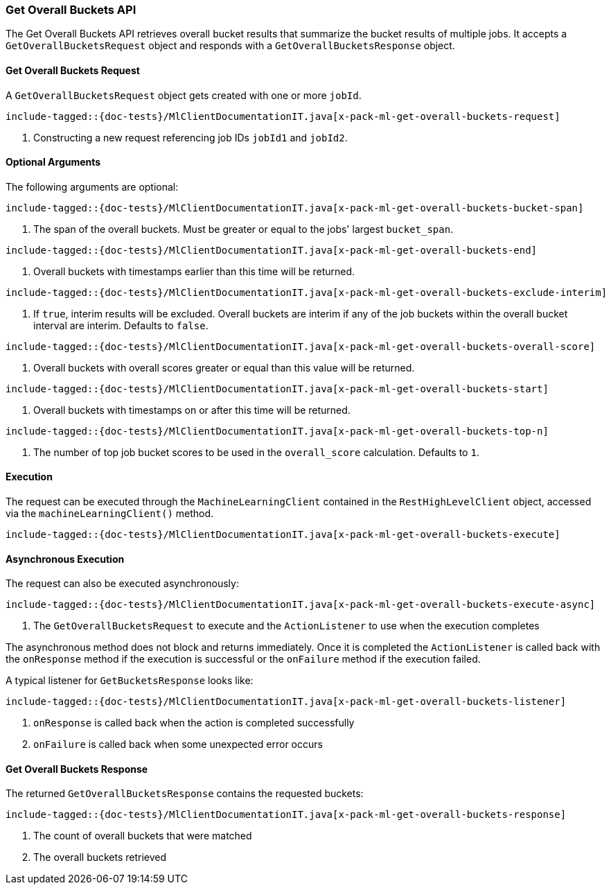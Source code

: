 [[java-rest-high-x-pack-ml-get-overall-buckets]]
=== Get Overall Buckets API

The Get Overall Buckets API retrieves overall bucket results that
summarize the bucket results of multiple jobs.
It accepts a `GetOverallBucketsRequest` object and responds
with a `GetOverallBucketsResponse` object.

[[java-rest-high-x-pack-ml-get-overall-buckets-request]]
==== Get Overall Buckets Request

A `GetOverallBucketsRequest` object gets created with one or more `jobId`.

["source","java",subs="attributes,callouts,macros"]
--------------------------------------------------
include-tagged::{doc-tests}/MlClientDocumentationIT.java[x-pack-ml-get-overall-buckets-request]
--------------------------------------------------
<1> Constructing a new request referencing job IDs `jobId1` and `jobId2`.

==== Optional Arguments
The following arguments are optional:

["source","java",subs="attributes,callouts,macros"]
--------------------------------------------------
include-tagged::{doc-tests}/MlClientDocumentationIT.java[x-pack-ml-get-overall-buckets-bucket-span]
--------------------------------------------------
<1> The span of the overall buckets. Must be greater or equal to the jobs' largest `bucket_span`.

["source","java",subs="attributes,callouts,macros"]
--------------------------------------------------
include-tagged::{doc-tests}/MlClientDocumentationIT.java[x-pack-ml-get-overall-buckets-end]
--------------------------------------------------
<1> Overall buckets with timestamps earlier than this time will be returned.

["source","java",subs="attributes,callouts,macros"]
--------------------------------------------------
include-tagged::{doc-tests}/MlClientDocumentationIT.java[x-pack-ml-get-overall-buckets-exclude-interim]
--------------------------------------------------
<1> If `true`, interim results will be excluded. Overall buckets are interim if any of the job buckets
within the overall bucket interval are interim. Defaults to `false`.

["source","java",subs="attributes,callouts,macros"]
--------------------------------------------------
include-tagged::{doc-tests}/MlClientDocumentationIT.java[x-pack-ml-get-overall-buckets-overall-score]
--------------------------------------------------
<1> Overall buckets with overall scores greater or equal than this value will be returned.

["source","java",subs="attributes,callouts,macros"]
--------------------------------------------------
include-tagged::{doc-tests}/MlClientDocumentationIT.java[x-pack-ml-get-overall-buckets-start]
--------------------------------------------------
<1> Overall buckets with timestamps on or after this time will be returned.

["source","java",subs="attributes,callouts,macros"]
--------------------------------------------------
include-tagged::{doc-tests}/MlClientDocumentationIT.java[x-pack-ml-get-overall-buckets-top-n]
--------------------------------------------------
<1> The number of top job bucket scores to be used in the `overall_score` calculation. Defaults to `1`.

[[java-rest-high-x-pack-ml-get-overall-buckets-execution]]
==== Execution

The request can be executed through the `MachineLearningClient` contained
in the `RestHighLevelClient` object, accessed via the `machineLearningClient()` method.

["source","java",subs="attributes,callouts,macros"]
--------------------------------------------------
include-tagged::{doc-tests}/MlClientDocumentationIT.java[x-pack-ml-get-overall-buckets-execute]
--------------------------------------------------

[[java-rest-high-x-pack-ml-get-overall-buckets-execution-async]]
==== Asynchronous Execution

The request can also be executed asynchronously:

["source","java",subs="attributes,callouts,macros"]
--------------------------------------------------
include-tagged::{doc-tests}/MlClientDocumentationIT.java[x-pack-ml-get-overall-buckets-execute-async]
--------------------------------------------------
<1> The `GetOverallBucketsRequest` to execute and the `ActionListener` to use when
the execution completes

The asynchronous method does not block and returns immediately. Once it is
completed the `ActionListener` is called back with the `onResponse` method
if the execution is successful or the `onFailure` method if the execution
failed.

A typical listener for `GetBucketsResponse` looks like:

["source","java",subs="attributes,callouts,macros"]
--------------------------------------------------
include-tagged::{doc-tests}/MlClientDocumentationIT.java[x-pack-ml-get-overall-buckets-listener]
--------------------------------------------------
<1> `onResponse` is called back when the action is completed successfully
<2> `onFailure` is called back when some unexpected error occurs

[[java-rest-high-x-pack-ml-get-overall-buckets-response]]
==== Get Overall Buckets Response

The returned `GetOverallBucketsResponse` contains the requested buckets:

["source","java",subs="attributes,callouts,macros"]
--------------------------------------------------
include-tagged::{doc-tests}/MlClientDocumentationIT.java[x-pack-ml-get-overall-buckets-response]
--------------------------------------------------
<1> The count of overall buckets that were matched
<2> The overall buckets retrieved